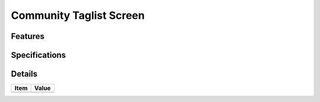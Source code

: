 ========================
Community Taglist Screen
========================

Features
========


Specifications
===============


Details
=======

=====================   =================================
Item                    Value
=====================   =================================
=====================   =================================

